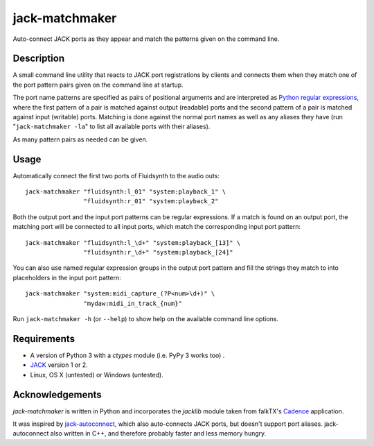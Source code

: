 jack-matchmaker
===============

Auto-connect JACK ports as they appear and match the patterns given on the
command line.


Description
-----------

A small command line utility that reacts to JACK port registrations by clients
and connects them when they match one of the port pattern pairs given on the
command line at startup.

The port name patterns are specified as pairs of positional arguments and are
interpreted as `Python regular expressions`_, where the first pattern of a pair
is matched against output (readable) ports and the second pattern of a pair is
matched against input (writable) ports. Matching is done against the normal
port names as well as any aliases they have (run "``jack-matchmaker -la``" to
list all available ports with their aliases).

As many pattern pairs as needed can be given.


Usage
-----

Automatically connect the first two ports of Fluidsynth to the audio outs::

    jack-matchmaker "fluidsynth:l_01" "system:playback_1" \
                    "fluidsynth:r_01" "system:playback_2"

Both the output port and the input port patterns can be regular expressions.
If a match is found on an output port, the matching port will be connected to
all input ports, which match the corresponding input port pattern::

    jack-matchmaker "fluidsynth:l_\d+" "system:playback_[13]" \
                    "fluidsynth:r_\d+" "system:playback_[24]"

You can also use named regular expression groups in the output port pattern and
fill the strings they match to into placeholders in the input port pattern::

    jack-matchmaker "system:midi_capture_(?P<num>\d+)" \
                    "mydaw:midi_in_track_{num}"

Run ``jack-matchmaker -h`` (or ``--help``) to show help on the available
command line options.


Requirements
------------

* A version of Python 3 with a `ctypes` module (i.e. PyPy 3 works too) .
* JACK_ version 1 or 2.
* Linux, OS X (untested) or Windows (untested).


Acknowledgements
----------------

`jack-matchmaker` is written in Python and incorporates the `jacklib` module
taken from falkTX's Cadence_ application.

It was inspired by jack-autoconnect_, which also auto-connects JACK ports, but
doesn't support port aliases. jack-autoconnect also written in C++, and
therefore probably faster and less memory hungry.


.. _cadence: https://github.com/falkTX/Cadence/blob/master/src/jacklib.py
.. _jack: http://jackaudio.org/
.. _jack-autoconnect: https://github.com/kripton/jack_autoconnect
.. _python regular expressions: https://docs.python.org/3/library/re.html#regular-expression-syntax



